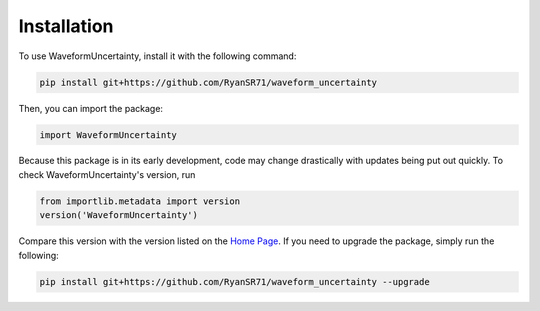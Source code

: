 Installation
=====

To use WaveformUncertainty, install it with the following command:

.. code-block:: python

   pip install git+https://github.com/RyanSR71/waveform_uncertainty

Then, you can import the package:

.. code-block:: python

   import WaveformUncertainty

Because this package is in its early development, code may change drastically with updates being put out quickly. To check WaveformUncertainty's version, run

.. code-block:: python

   from importlib.metadata import version
   version('WaveformUncertainty')

Compare this version with the version listed on the `Home Page <https://waveformuncertainty.readthedocs.io/en/latest/#>`_. If you need to upgrade the package, simply run the following:

.. code-block:: 

   pip install git+https://github.com/RyanSR71/waveform_uncertainty --upgrade
